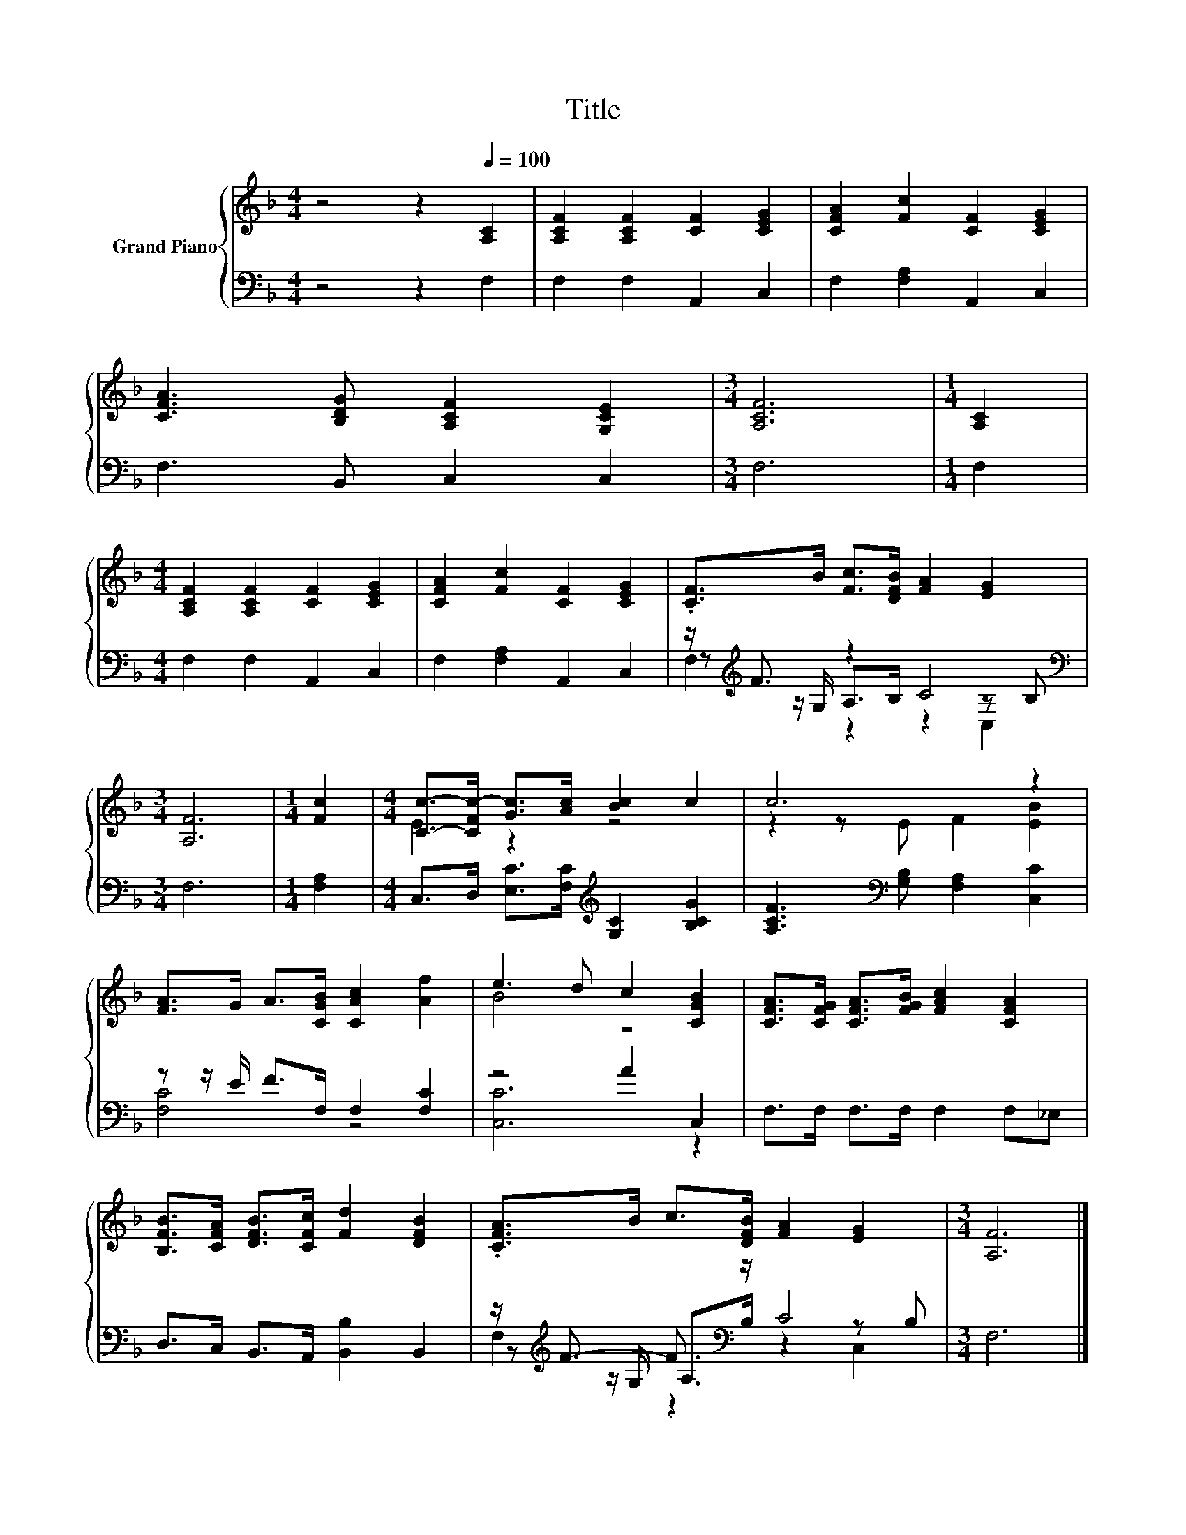 X:1
T:Title
%%score { ( 1 5 ) | ( 2 3 4 ) }
L:1/8
M:4/4
K:F
V:1 treble nm="Grand Piano"
V:5 treble 
V:2 bass 
V:3 bass 
V:4 bass 
V:1
 z4 z2[Q:1/4=100] [A,C]2 | [A,CF]2 [A,CF]2 [CF]2 [CEG]2 | [CFA]2 [Fc]2 [CF]2 [CEG]2 | %3
 [CFA]3 [B,DG] [A,CF]2 [G,CE]2 |[M:3/4] [A,CF]6 |[M:1/4] [A,C]2 | %6
[M:4/4] [A,CF]2 [A,CF]2 [CF]2 [CEG]2 | [CFA]2 [Fc]2 [CF]2 [CEG]2 | .[CF]>B [Fc]>[DFB] [FA]2 [EG]2 | %9
[M:3/4] [A,F]6 |[M:1/4] [Fc]2 |[M:4/4] [Cc]->[CFc-] [Gc]>[Ac] [Bc]2 c2 | c6 z2 | %13
 [FA]>G A>[CGB] [CAc]2 [Af]2 | e3 d c2 [CGB]2 | [CFA]>[CFG] [CFA]>[FGB] [FAc]2 [CFA]2 | %16
 [B,FB]>[CFA] [DFB]>[CFc] [Fd]2 [DFB]2 | .[CFA]>B c>[DFB] [FA]2 [EG]2 |[M:3/4] [A,F]6 |] %19
V:2
 z4 z2 F,2 | F,2 F,2 A,,2 C,2 | F,2 [F,A,]2 A,,2 C,2 | F,3 B,, C,2 C,2 |[M:3/4] F,6 |[M:1/4] F,2 | %6
[M:4/4] F,2 F,2 A,,2 C,2 | F,2 [F,A,]2 A,,2 C,2 | z/[K:treble] F3/2 z2 C4[K:bass] |[M:3/4] F,6 | %10
[M:1/4] [F,A,]2 |[M:4/4] C,>D, [E,C]>[F,C][K:treble] [G,C]2 [B,CG]2 | %12
 [A,CF]3[K:bass] [G,B,] [F,A,]2 [C,C]2 | z z/ E/ F>F, F,2 [F,C]2 | z4 A2 C,2 | %15
 F,>F, F,>F, F,2 F,_E, | D,>C, B,,>A,, [B,,B,]2 B,,2 | z/[K:treble] F3/2- F3/2[K:bass] z/ C4 | %18
[M:3/4] F,6 |] %19
V:3
 x8 | x8 | x8 | x8 |[M:3/4] x6 |[M:1/4] x2 |[M:4/4] x8 | x8 | %8
 z[K:treble] z/ G,/ A,>B, z2[K:bass] z B, |[M:3/4] x6 |[M:1/4] x2 |[M:4/4] x4[K:treble] x4 | %12
 x3[K:bass] x5 | [F,C]4 z4 | [C,C]6 z2 | x8 | x8 | z[K:treble] z/ G,/ A,>[K:bass]B, z2 z B, | %18
[M:3/4] x6 |] %19
V:4
 x8 | x8 | x8 | x8 |[M:3/4] x6 |[M:1/4] x2 |[M:4/4] x8 | x8 | F,2[K:treble] z2 z2[K:bass] C,2 | %9
[M:3/4] x6 |[M:1/4] x2 |[M:4/4] x4[K:treble] x4 | x3[K:bass] x5 | x8 | x8 | x8 | x8 | %17
 F,2[K:treble] z2[K:bass] z2 C,2 |[M:3/4] x6 |] %19
V:5
 x8 | x8 | x8 | x8 |[M:3/4] x6 |[M:1/4] x2 |[M:4/4] x8 | x8 | x8 |[M:3/4] x6 |[M:1/4] x2 | %11
[M:4/4] E2 z2 z4 | z2 z E F2 [EB]2 | x8 | B4 z4 | x8 | x8 | x8 |[M:3/4] x6 |] %19

